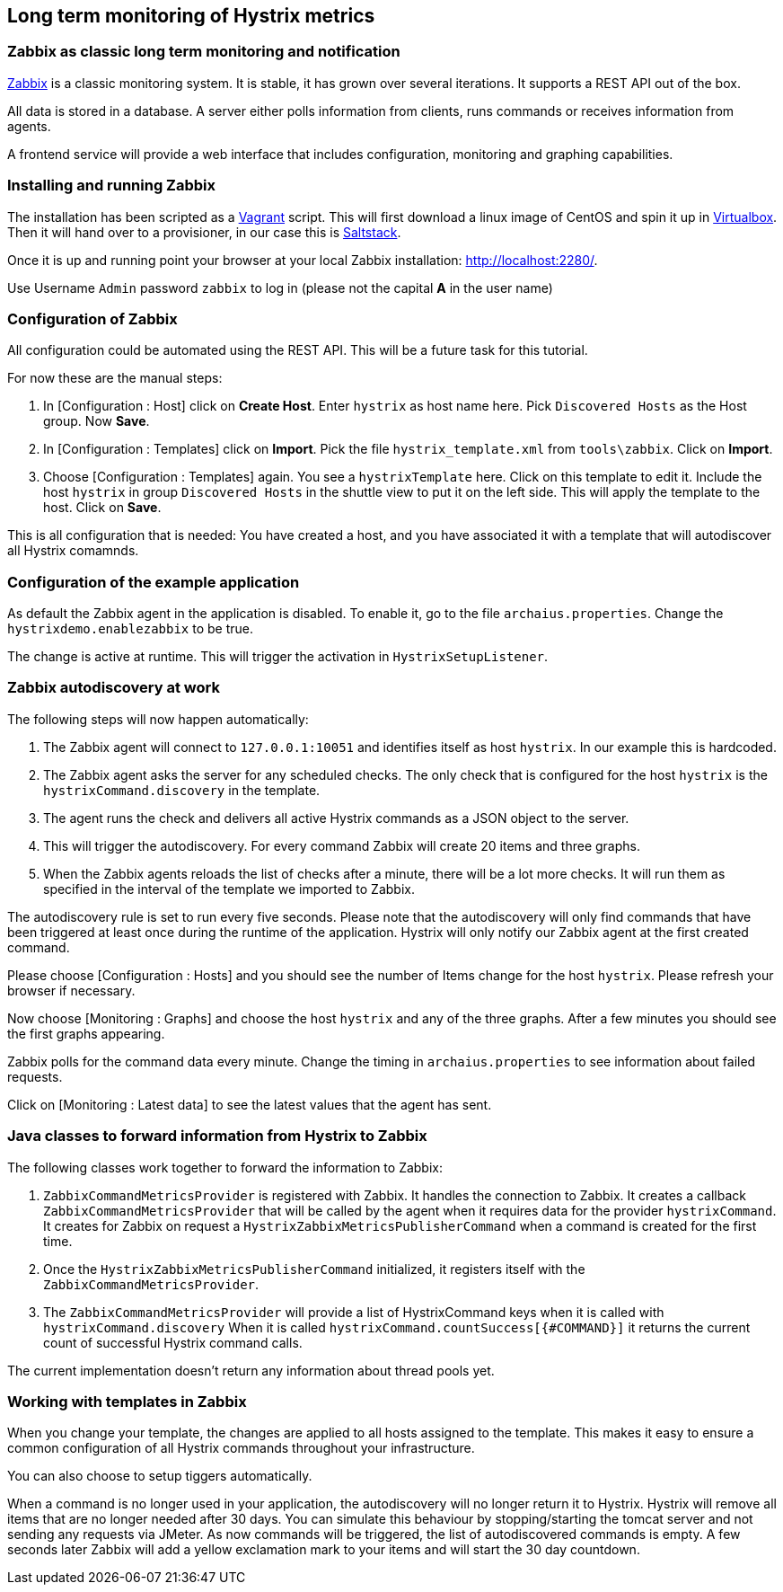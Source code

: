 // using experimental to support btn: macro
:experimental:

== Long term monitoring of Hystrix metrics

=== Zabbix as classic long term monitoring and notification

http://zabbix.com/[Zabbix^] is a classic monitoring system. It is stable, it has grown over several iterations. It supports a REST API out of the box.

All data is stored in a database. A server either polls information from clients, runs commands or receives information from agents.

A frontend service will provide a web interface that includes configuration, monitoring and graphing capabilities.

=== Installing and running Zabbix

The installation has been scripted as a http://vagrantup.com[Vagrant^] script. This will first download a linux image of CentOS and spin it up in http://virtualbox.org/[Virtualbox^]. Then it will hand over to a provisioner, in our case this is http://saltstack.com/[Saltstack^].

Once it is up and running point your browser at your local Zabbix installation: http://localhost:2280/.

Use Username `Admin` password `zabbix` to log in (please not the capital *A* in the user name)

=== Configuration of Zabbix

All configuration could be automated using the REST API. This will be a future task for this tutorial.

// TODO

For now these are the manual steps:

. In [Configuration : Host] click on btn:[Create Host]. Enter `hystrix` as host name here. Pick `Discovered Hosts` as the Host group. Now btn:[Save].
. In [Configuration : Templates] click on btn:[Import]. Pick the file `hystrix_template.xml` from `tools\zabbix`. Click on btn:[Import].
. Choose [Configuration : Templates] again. You see a `hystrixTemplate` here. Click on this template to edit it. Include the host `hystrix` in group `Discovered Hosts` in the shuttle view to put it on the left side. This will apply the template to the host. Click on btn:[Save].

This is all configuration that is needed: You have created a host, and you have associated it with a template that will autodiscover all Hystrix comamnds.

=== Configuration of the example application

As default the Zabbix agent in the application is disabled. To enable it, go to the file `archaius.properties`. Change the `hystrixdemo.enablezabbix` to be true.

The change is active at runtime. This will trigger the activation in `HystrixSetupListener`.

=== Zabbix autodiscovery at work

The following steps will now happen automatically:

. The Zabbix agent will connect to `127.0.0.1:10051` and identifies itself as host `hystrix`. In our example this is hardcoded.
. The Zabbix agent asks the server for any scheduled checks. The only check that is configured for the host `hystrix` is the `hystrixCommand.discovery` in the template.
. The agent runs the check and delivers all active Hystrix commands as a JSON object to the server.
. This will trigger the autodiscovery. For every command Zabbix will create 20 items and three graphs.
. When the Zabbix agents reloads the list of checks after a minute, there will be a lot more checks. It will run them as specified in the interval of the template we imported to Zabbix.

The autodiscovery rule is set to run every five seconds. Please note that the autodiscovery will only find commands that have been triggered at least once during the runtime of the application. Hystrix will only notify our Zabbix agent at the first created command.

Please choose [Configuration : Hosts] and you should see the number of Items change for the host `hystrix`. Please refresh your browser if necessary.

Now choose [Monitoring : Graphs] and choose the host `hystrix` and any of the three graphs. After a few minutes you should see the first graphs appearing.

Zabbix polls for the command data every minute. Change the timing in `archaius.properties` to see information about failed requests.

Click on [Monitoring : Latest data] to see the latest values that the agent has sent.

=== Java classes to forward information from Hystrix to Zabbix

The following classes work together to forward the information to Zabbix:

. `ZabbixCommandMetricsProvider` is registered with Zabbix. It handles the connection to Zabbix. It creates a callback `ZabbixCommandMetricsProvider` that will be called by the agent when it requires data for the provider `hystrixCommand`. It creates for Zabbix on request a `HystrixZabbixMetricsPublisherCommand` when a command is created for the first time.
. Once the `HystrixZabbixMetricsPublisherCommand` initialized, it registers itself with the `ZabbixCommandMetricsProvider`.
. The `ZabbixCommandMetricsProvider` will provide a list of HystrixCommand keys when it is called with `hystrixCommand.discovery` When it is called `hystrixCommand.countSuccess[{#COMMAND}]` it returns the current count of successful Hystrix command calls.

The current implementation doesn't return any information about thread pools yet.

=== Working with templates in Zabbix

When you change your template, the changes are applied to all hosts assigned to the template. This makes it easy to ensure a common configuration of all Hystrix commands throughout your infrastructure.

You can also choose to setup tiggers automatically.

When a command is no longer used in your application, the autodiscovery will no longer return it to Hystrix. Hystrix will remove all items that are no longer needed after 30 days. You can simulate this behaviour by stopping/starting the tomcat server and not sending any requests via JMeter. As now commands will be triggered, the list of autodiscovered commands is empty. A few seconds later Zabbix will add a yellow exclamation mark to your items and will start the 30 day countdown.
